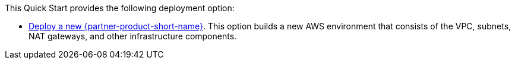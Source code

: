 // Edit this placeholder text as necessary to describe the deployment options.

This Quick Start provides the following deployment option:

* https://fwd.aws/mm853[Deploy a new {partner-product-short-name}^]. This option builds a new AWS environment that consists of the VPC, subnets, NAT gateways, and other infrastructure components.
